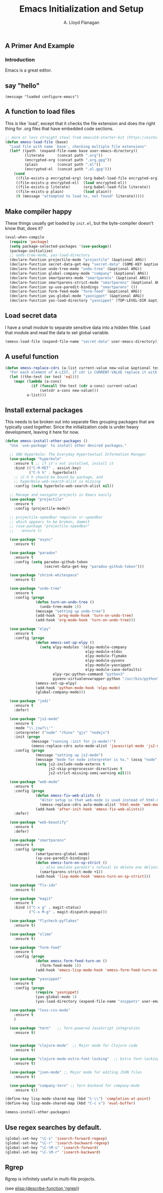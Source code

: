 #+TITLE: Emacs Initialization and Setup
#+AUTHOR: A. Lloyd Flanagan
#+EMAIL: a.lloyd.flanagan@gmail.com
#+PROPERTY: cache yes
#+PROPERTY: tangle yes

# Emacs Initialization and Setup

** A Primer And Example

*** Introduction

Emacs is a great editor.

** say "hello"
#+begin_src emacs-lisp tangle: yes
  (message "loaded configure-emacs")
#+end_src

** A function to load files

This is like `load', except that it checks the file extension and does
the right thing for .org files that have embedded code sections.

#+begin_src emacs-lisp
  ;; more or less straight steal from emacs24-starter-kit (https://eschulte.github.io/emacs24-starter-kit/)
  (defun emess-load-file (base)
    "Load file with name `base', checking multiple file extensions"
    (let* ((path  (expand-file-name base user-emacs-directory))
           (literate      (concat path ".org"))
           (encrypted-org (concat path ".org.gpg"))
           (plain         (concat path ".el"))
           (encrypted-el  (concat path ".el.gpg")))
      (cond
       ((file-exists-p encrypted-org) (org-babel-load-file encrypted-org))
       ((file-exists-p encrypted-el)  (load encrypted-el))
       ((file-exists-p literate)      (org-babel-load-file literate))
       ((file-exists-p plain)         (load plain))
       (t (message "attempted to load %s, not found" literate)))))
#+end_src

** Make compiler happy

These things usually get loaded by =init.el=, but the byte-compiler
doesn't know that, does it?

#+begin_src emacs-lisp
  (eval-when-compile
    (require 'package)
    (setq package-selected-packages '(use-package))
    (package-initialize)
    ;; undo-tree-mode, yas-load-directory
    (declare-function projectile-mode "projectile" (&optional ARG))
    (declare-function secret-data-get-key "secret-data" (SOME-KEY &optional FILE-NAME))
    (declare-function undo-tree-mode "undo-tree" (&optional ARG))
    (declare-function global-company-mode "company" (&optional ARG))
    (declare-function smartparens-mode "smartparens" (&optional ARG))
    (declare-function smartparens-strict-mode "smartparens" (&optional ARG))
    (declare-function sp-use-paredit-bindings "smartparens" ())
    (declare-function form-feed-mode "form-feed" (&optional ARG))
    (declare-function yas-global-mode "yasnippet" (&optional ARG))
    (declare-function yas-load-directory "yasnippet" (TOP-LEVEL-DIR &optional USE-JIT INTERACTIVE)))
#+end_src

** Load secret data

I have a small module to separate sensitive data into a hidden
fihle. Load that module and read the data to set global variable.

#+begin_src emacs-lisp
  (emess-load-file (expand-file-name "secret-data" user-emacs-directory))
#+end_src

** A useful function

#+begin_src emacs-lisp
  (defun emess-replace-cdrs (a-list current-value new-value &optional test)
    "For each element of A-LIST, if cdr is CURRENT-VALUE replace it with NEW-VALUE. Uses `eql' unless TEST is given."
    (let ((the-test (or test 'eql)))
      (mapc (lambda (a-cons)
              (if (funcall the-test (cdr a-cons) current-value)
                  (setcdr a-cons new-value)))
            a-list)))
#+end_src

** Install external packages

This needs to be broken out into separate files grouping packages that
are typically used together. Since the initialization code is under
heavy development, leaving it here for now.

#+begin_src emacs-lisp
  (defun emess-install-other-packages ()
    "Use `use-package' to install other desired packages."

    ;; GNU Hyperbole: The Everyday Hypertextual Information Manager
    (use-package "hyperbole"
      :ensure t ;; if it's not installed, install it
      :bind (("C-M-RET" . assist-key)
             ("C-h h" . hyperbole))
      ;; \C-h h should be bound by package, and
      ;; hyperbole-web-search-alist is missing
      :config (setq hyperbole-web-search-alist nil))

    ;; Manage and navigate projects in Emacs easily
    (use-package "projectile"
      :ensure t
      :config (projectile-mode))

    ;; projectile-speedbar requires sr-speedbar
    ;; which appears to be broken, dammit
    ;; (use-package "projectile-speedbar"
    ;;   :ensure t)

    (use-package "async"
      :ensure t)

    (use-package "paradox"
      :ensure t
      :config (setq paradox-github-token
                    (secret-data-get-key "paradox-github-token")))

    (use-package "shrink-whitespace"
      :ensure t)

    (use-package "undo-tree"
      :ensure t
      :config (progn
                (defun turn-on-undo-tree ()
                  (undo-tree-mode 1))
                (message "setting up undo-tree")
                (add-hook 'prog-mode-hook 'turn-on-undo-tree)
                (add-hook 'org-mode-hook 'turn-on-undo-tree)))

    (use-package "elpy"
      :ensure t
      :config (progn
                (defun emess-set-up-elpy ()
                  (setq elpy-modules '(elpy-module-company
                                       elpy-module-eldoc
                                       elpy-module-flymake
                                       elpy-module-pyvenv
                                       elpy-module-yasnippet
                                       elpy-module-sane-defaults)
                        elpy-rpc-python-command "python3"
                        pyvenv-virtualenvwrapper-python "/usr/bin/python"))
                (emess-set-up-elpy)
                (add-hook 'python-mode-hook 'elpy-mode)
                (global-company-mode)))

    (use-package "jedi"
      :ensure t
      :defer)

    (use-package "js2-mode"
      :ensure t
      :mode "\\.jsw?\\'"
      :interpreter ("node" "rhino" "gjs" "nodejs")
      :init (progn
              (message "running :init for js-mode!!")
              (emess-replace-cdrs auto-mode-alist 'javascript-mode 'js2-mode))
      :config (progn 
                (message "setting up js2-mode")
                (message "mode for node interpreter is %s." (assq "node" interpreter-mode-alist))
                (setq js2-include-node-externs t
                      js2-skip-preprocessor-directives t
                      js2-strict-missing-semi-warning nil)))

    (use-package "web-mode"
      :ensure t
      :config (progn
                (defun emess-fix-web-alists ()
                  "Alter setup so that web-mode is used instead of html-mode."
                  (emess-replace-cdrs auto-mode-alist 'html-mode 'web-mode))
                (add-hook 'after-init-hook 'emess-fix-web-alists))
      :defer)

    (use-package "web-beautify"
      :ensure t
      :defer)

    (use-package "smartparens"
      :ensure t
      :config (progn
                (smartparens-global-mode)
                (sp-use-paredit-bindings)
                (defun emess-turn-on-sp-strict ()
                  ;; also emulate paredit's refusal to delete one delimiter in a pair
                  (smartparens-strict-mode +1))
                (add-hook 'lisp-mode-hook 'emess-turn-on-sp-strict)))

    (use-package "flx-ido"
      :ensure t)

    (use-package "magit"
      :ensure t
      :bind (("C-x g" . magit-status)
             ("C-x M-g" . magit-dispatch-popup)))

    (use-package "flycheck-pyflakes"
      :ensure t)

    (use-package "slime"
      :ensure t)

    (use-package "form-feed"
      :ensure t
      :config (progn
                (defun emess-form-feed-turn-on ()
                  (form-feed-mode 1))
                (add-hook 'emacs-lisp-mode-hook 'emess-form-feed-turn-on)))

    (use-package "yasnippet"
      :ensure t
      :config (progn
                (require 'yasnippet)
                (yas-global-mode 1)
                (yas-load-directory (expand-file-name "snippets" user-emacs-directory))))

    (use-package "less-css-mode"
      :ensure t
      )

    (use-package "tern"   ;; Tern-powered JavaScript integration
      :ensure t)


    (use-package "clojure-mode"  ;; Major mode for Clojure code
      :ensure t)

    (use-package "clojure-mode-extra-font-locking"  ;; Extra font-locking for Clojure mode
      :ensure t)

    (use-package "json-mode" ;; Major mode for editing JSON files
      :ensure t)

    (use-package "company-tern" ;; Tern backend for company-mode
      :ensure t))

  (define-key lisp-mode-shared-map (kbd "C-\\") 'completion-at-point)
  (define-key lisp-mode-shared-map (kbd "C-c v") 'eval-buffer)

  (emess-install-other-packages)
#+end_src

** Use regex searches by default.
#+begin_src emacs-lisp
  (global-set-key "\C-s" 'isearch-forward-regexp)
  (global-set-key "\C-r" 'isearch-backward-regexp)
  (global-set-key "\C-\M-s" 'isearch-forward)
  (global-set-key "\C-\M-r" 'isearch-backward)
#+end_src

** Rgrep
Rgrep is infinitely useful in multi-file projects.

(see [[elisp:(describe-function 'rgrep)]])

#+begin_src emacs-lisp
  (define-key global-map "\C-x\C-r" 'rgrep)
#+end_src

** Emacs Lisp
   :PROPERTIES:
   :CUSTOM_ID: emacs-lisp
   :END:

*** Cleanup function for .elc files
#+begin_src emacs-lisp
  (defun emess-remove-elc-on-save ()
    "If you're saving an elisp file, likely the .elc is no longer valid."
    (make-local-variable 'after-save-hook)
    (add-hook 'after-save-hook
              (lambda ()
                (if (file-exists-p (concat buffer-file-name "c"))
                    (delete-file (concat buffer-file-name "c"))))))

  (add-hook 'emess-coding-hook 'emess-remove-elc-on-save)

#+end_src

*** emacs-lisp-mode-hook
#+begin_src emacs-lisp
  (defun emess-set-up-lisp ()
    "Settings and initialization for `lisp-mode'."
    (setq indent-tabs-mode nil) ;; for indentation, use spaces, not tabs
    (lambda () (eldoc-mode +1)))

  (add-hook 'emacs-lisp-mode-hook 'emess-set-up-lisp)
  ;; (define-key emacs-lisp-mode-map (kbd "C-c v") #'eval-buffer)
#+end_src

** Configuration for each buffer

#+begin_src emacs-lisp
  (defun emess-local-column-number-mode ()
    "Enable column-number-mode in local buffer."
    (make-local-variable 'column-number-mode)
    (column-number-mode t))

  (defun emess-local-comment-auto-fill ()
    "Enable local comment-only auto-fill in the current buffer."
    (set (make-local-variable 'comment-auto-fill-only-comments) t)
    (auto-fill-mode t))

  (add-hook 'emess-coding-hook 'emess-local-column-number-mode)
  (add-hook 'emess-coding-hook 'emess-local-comment-auto-fill)

  (defun emess-run-coding-hook ()
    "Enable things that are convenient across all coding buffers."
    (run-hooks 'emess-coding-hook))

  (add-hook 'prog-mode-hook 'emess-run-coding-hook)
#+end_src

** Set up better default behavior

#+begin_src emacs-lisp
  (emess-load-file (expand-file-name "better-emacs-defaults" user-emacs-directory))
#+end_src

** Transparently open compressed files

#+begin_src emacs-lisp
  (auto-compression-mode)
#+end_src

** Highlight matching parentheses when the point is on them.

#+begin_src emacs-lisp
  (show-paren-mode 1)
#+end_src

** ido mode

Set up ido-mode to add auto-completion to prompts, etc.
#+begin_src emacs-lisp
  (when (> emacs-major-version 21)
    (ido-mode t)
    (setq ido-enable-prefix nil          ;; allow match to any part of name
          ido-enable-flex-matching t     ;; more flexible matches
          ido-create-new-buffer 'always  ;; create new buffer if no match?
          ido-use-filename-at-point nil  ;; use text at point as starter for filename selection
          ;; I find the above feature more annoying than helpful
          ido-max-prospects 10))
#+end_src

** Setup and options for Org Mode

#+begin_src emacs-lisp
  (emess-load-file (expand-file-name "configure-emacs-org" user-emacs-directory))
#+end_src

** local and user customizations

#+begin_src emacs-lisp
  (emess-load-file "local")
  (emess-load-file user-login-name)
#+end_src

** Enable server mode

This starts a background process running Emacs as a server, so that
future execution of =emacsclient= will open a buffer in the existing
Emacs instance, instead of starting a new one.

Note it is also possible to run emacs in pure server mode, with

: emacs --daemon

However, I have had problems with the daemon not being able to open a
frame.

#+begin_src emacs-lisp
  (server-start)
#+end_src
